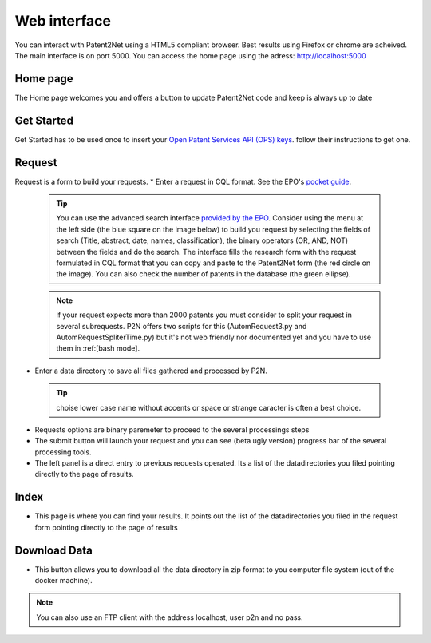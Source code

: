 Web interface
=============
You can interact with Patent2Net using a HTML5 compliant browser. Best results using Firefox or chrome are acheived. 
The main interface is on port 5000. You can access the home page using the adress: http://localhost:5000

Home page
---------
The Home page welcomes you and offers a button to update Patent2Net code and keep is always up to date

Get Started 
-----------
Get Started has to be used once to insert your `Open Patent Services API (OPS) keys <https://www.epo.org/searching-for-patents/data/web-services/ops.html>`_. follow their instructions to get one.

Request 
-------
 
Request is a form to build your requests. 
* Enter a request in CQL format. See the EPO's `pocket guide <http://documents.epo.org/projects/babylon/eponet.nsf/0/8C12F50E07515DBEC12581B00050BFDA/$File/espacenet-pocket-guide_en.pdf>`_.
 
 .. tip:: You can use the advanced search interface `provided by the EPO <https://worldwide.espacenet.com/patent/search?>`_. Consider using the menu at the left side (the blue     square on the image below) to build you request by selecting the fields of search (Title, abstract, date, names, classification), the binary operators (OR, AND, NOT) between the fields and do the search. The interface fills the research form with the request formulated in CQL format that you can copy and paste to the Patent2Net form (the red circle on the image). You can also check the number of patents in the database (the green ellipse).
 .. image:: images/EPO-CQL.png
 
 .. note:: if your request expects more than 2000 patents you must consider to split your request in several subrequests. P2N offers two scripts for this (AutomRequest3.py and AutomRequestSpliterTime.py) but it's not web friendly nor documented yet and you have to use them in :ref:[bash mode].
 
* Enter a data directory to save all files gathered and processed by P2N. 
 
 .. tip:: choise lower case name without accents or space or strange caracter is often a best choice.
 
* Requests options are binary paremeter to proceed to the several processings steps  
* The submit button will launch your request and you can see (beta  ugly version) progress bar of the several processing tools.  
* The left panel is a direct entry to previous requests operated. Its a list of the datadirectories you filed pointing directly to the page of results.  
 
Index 
-----
* This page is where you can find your results. It points out the list of the datadirectories you filed in the request form pointing directly to the page of results

Download Data 
-------------
* This button allows you to download all the data directory in zip format to you computer file system (out of the docker machine).

.. note:: You can also use an FTP client with the address localhost, user p2n and no pass.

